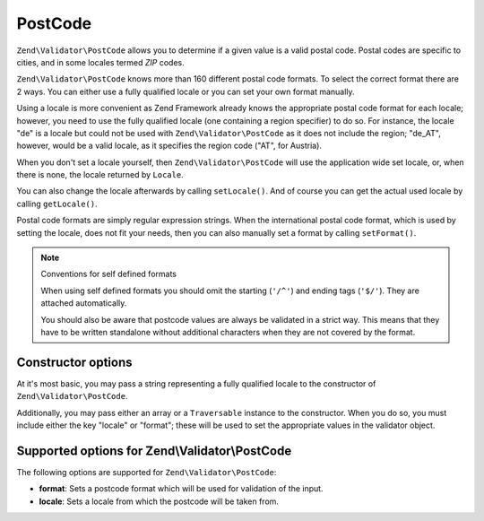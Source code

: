 .. _zend.validator.set.post_code:

PostCode
========

``Zend\Validator\PostCode`` allows you to determine if a given value is a valid postal code. Postal codes are
specific to cities, and in some locales termed *ZIP* codes.

``Zend\Validator\PostCode`` knows more than 160 different postal code formats. To select the correct format there
are 2 ways. You can either use a fully qualified locale or you can set your own format manually.

Using a locale is more convenient as Zend Framework already knows the appropriate postal code format for each
locale; however, you need to use the fully qualified locale (one containing a region specifier) to do so. For
instance, the locale "de" is a locale but could not be used with ``Zend\Validator\PostCode`` as it does not include
the region; "de_AT", however, would be a valid locale, as it specifies the region code ("AT", for Austria).

.. code-block:: php
   :linenos:

   $validator = new Zend\Validator\PostCode('de_AT');

When you don't set a locale yourself, then ``Zend\Validator\PostCode`` will use the application wide set locale,
or, when there is none, the locale returned by ``Locale``.

.. code-block:: php
   :linenos:

   // application wide locale within your bootstrap
   Locale::setDefault('de_AT');

   $validator = new Zend\Validator\PostCode();

You can also change the locale afterwards by calling ``setLocale()``. And of course you can get the actual used
locale by calling ``getLocale()``.

.. code-block:: php
   :linenos:

   $validator = new Zend\Validator\PostCode('de_AT');
   $validator->setLocale('en_GB');

Postal code formats are simply regular expression strings. When the international postal code format, which is used
by setting the locale, does not fit your needs, then you can also manually set a format by calling ``setFormat()``.

.. code-block:: php
   :linenos:

   $validator = new Zend\Validator\PostCode('de_AT');
   $validator->setFormat('AT-\d{5}');

.. note:: Conventions for self defined formats

   When using self defined formats you should omit the starting (``'/^'``) and ending tags (``'$/'``). They are
   attached automatically.

   You should also be aware that postcode values are always be validated in a strict way. This means that they have
   to be written standalone without additional characters when they are not covered by the format.

.. _zend.validator.set.post_code.constructor:

Constructor options
-------------------

At it's most basic, you may pass a string representing a fully qualified locale to the constructor of
``Zend\Validator\PostCode``.

.. code-block:: php
   :linenos:

   $validator = new Zend\Validator\PostCode('de_AT');
   $validator = new Zend\Validator\PostCode($locale);

Additionally, you may pass either an array or a ``Traversable`` instance to the constructor. When you do so, you
must include either the key "locale" or "format"; these will be used to set the appropriate values in the validator
object.

.. code-block:: php
   :linenos:

   $validator = new Zend\Validator\PostCode(array(
       'locale' => 'de_AT',
       'format' => 'AT_\d+'
   ));

.. _zend.validator.set.post_code.options:

Supported options for Zend\\Validator\\PostCode
-----------------------------------------------

The following options are supported for ``Zend\Validator\PostCode``:

- **format**: Sets a postcode format which will be used for validation of the input.

- **locale**: Sets a locale from which the postcode will be taken from.


